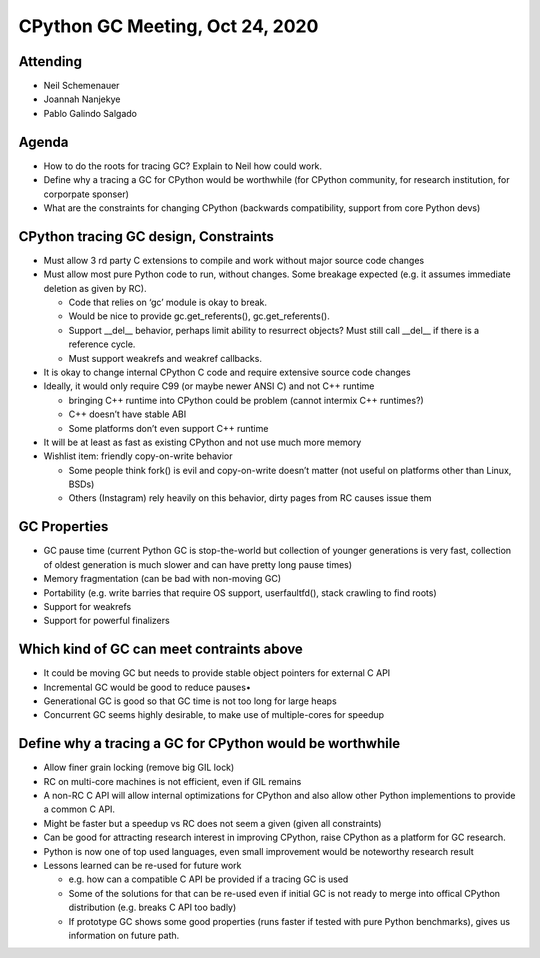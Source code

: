 ++++++++++++++++++++++++++++++++
CPython GC Meeting, Oct 24, 2020
++++++++++++++++++++++++++++++++

Attending
=========

* Neil Schemenauer
* Joannah Nanjekye
* Pablo Galindo Salgado

Agenda
======

* How to do the roots for tracing GC? Explain to Neil how could work.
* Define why a tracing a GC for CPython would be worthwhile (for CPython
  community, for research institution, for corporpate sponser)
* What are the constraints for changing CPython (backwards compatibility,
  support from core Python devs)

CPython tracing GC design, Constraints
======================================

* Must allow 3 rd party C extensions to compile and work without major source
  code changes
* Must allow most pure Python code to run, without changes. Some breakage
  expected (e.g. it assumes immediate deletion as given by RC).

  * Code that relies on ‘gc’ module is okay to break.
  * Would be nice to provide gc.get_referents(), gc.get_referents().
  * Support __del__ behavior, perhaps limit ability to resurrect objects? Must
    still call __del__ if there is a reference cycle.
  * Must support weakrefs and weakref callbacks.

* It is okay to change internal CPython C code and require extensive source
  code changes
* Ideally, it would only require C99 (or maybe newer ANSI C) and not C++
  runtime

  * bringing C++ runtime into CPython could be problem (cannot intermix C++ runtimes?)
  * C++ doesn’t have stable ABI
  * Some platforms don’t even support C++ runtime

* It will be at least as fast as existing CPython and not use much more memory
* Wishlist item: friendly copy-on-write behavior

  * Some people think fork() is evil and copy-on-write doesn’t matter (not
    useful on platforms other than Linux, BSDs)
  * Others (Instagram) rely heavily on this behavior, dirty pages from RC
    causes issue them

GC Properties
=============

* GC pause time (current Python GC is stop-the-world but collection of younger
  generations is very fast, collection of oldest generation is much slower and
  can have pretty long pause times)
* Memory fragmentation (can be bad with non-moving GC)
* Portability (e.g. write barries that require OS support, userfaultfd(), stack crawling to find roots)
* Support for weakrefs
* Support for powerful finalizers

Which kind of GC can meet contraints above
==========================================

* It could be moving GC but needs to provide stable object pointers for
  external C API
* Incremental GC would be good to reduce pauses•
* Generational GC is good so that GC time is not too long for large heaps
* Concurrent GC seems highly desirable, to make use of multiple-cores for
  speedup

Define why a tracing a GC for CPython would be worthwhile
=========================================================

* Allow finer grain locking (remove big GIL lock)
* RC on multi-core machines is not efficient, even if GIL remains
* A non-RC C API will allow internal optimizations for CPython and also allow
  other Python implementions to provide a common C API.
* Might be faster but a speedup vs RC does not seem a given (given all
  constraints)
* Can be good for attracting research interest in improving CPython, raise
  CPython as a platform for GC research.
* Python is now one of top used languages, even small improvement would be
  noteworthy research result
* Lessons learned can be re-used for future work

  * e.g. how can a compatible C API be provided if a tracing GC is used
  * Some of the solutions for that can be re-used even if initial GC is not
    ready to merge into offical CPython distribution (e.g. breaks C API too
    badly)
  * If prototype GC shows some good properties (runs faster if tested with pure
    Python benchmarks), gives us information on future path.
